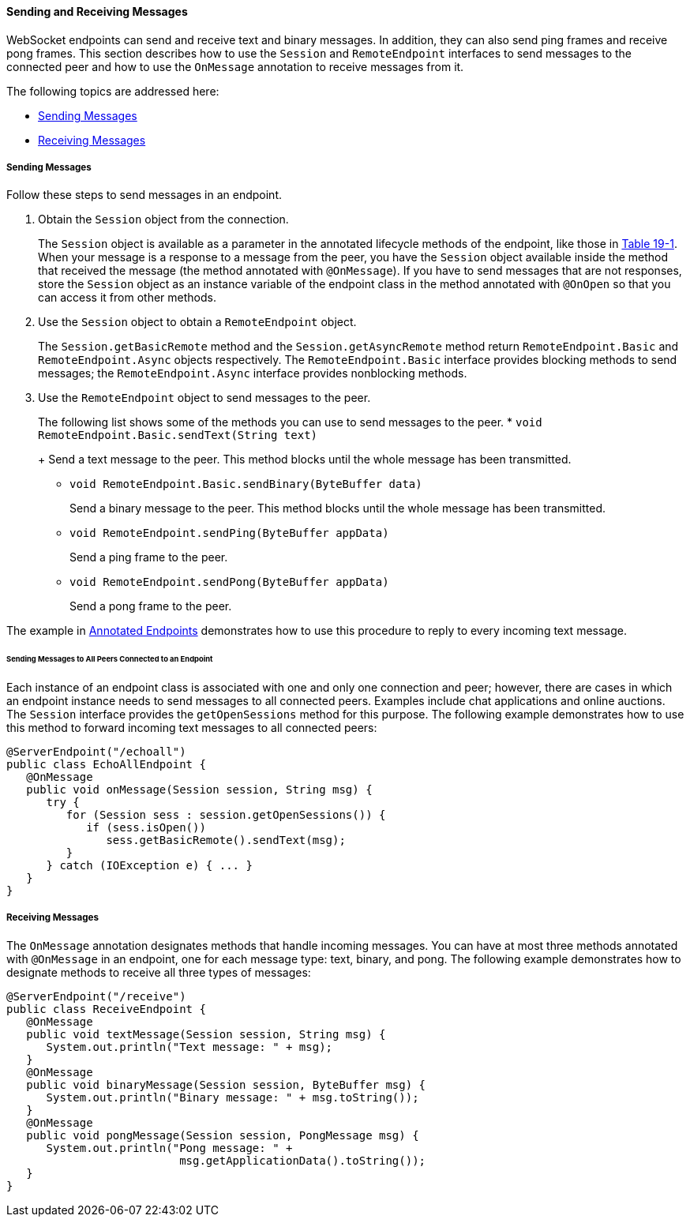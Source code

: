 [[BABFCGBJ]][[sending-and-receiving-messages]]

==== Sending and Receiving Messages

WebSocket endpoints can send and receive text and binary messages. In
addition, they can also send ping frames and receive pong frames. This
section describes how to use the `Session` and `RemoteEndpoint`
interfaces to send messages to the connected peer and how to use the
`OnMessage` annotation to receive messages from it.

The following topics are addressed here:

* link:#CIHEHFCB[Sending Messages]
* link:#CIHIDFHD[Receiving Messages]

[[CIHEHFCB]][[sending-messages]]

===== Sending Messages

Follow these steps to send messages in an endpoint.

1.  Obtain the `Session` object from the connection.
+
The `Session` object is available as a parameter in the annotated
lifecycle methods of the endpoint, like those in
link:#BABDGEJH[Table 19-1]. When your message is a
response to a message from the peer, you have the `Session` object
available inside the method that received the message (the method
annotated with `@OnMessage`). If you have to send messages that are not
responses, store the `Session` object as an instance variable of the
endpoint class in the method annotated with `@OnOpen` so that you can
access it from other methods.
2.  Use the `Session` object to obtain a `RemoteEndpoint` object.
+
The `Session.getBasicRemote` method and the `Session.getAsyncRemote`
method return `RemoteEndpoint.Basic` and `RemoteEndpoint.Async` objects
respectively. The `RemoteEndpoint.Basic` interface provides blocking
methods to send messages; the `RemoteEndpoint.Async` interface provides
nonblocking methods.
3.  Use the `RemoteEndpoint` object to send messages to the peer.
+
The following list shows some of the methods you can use to send
messages to the peer.
* `void RemoteEndpoint.Basic.sendText(String text)`
+
Send a text message to the peer. This method blocks until the whole
message has been transmitted.
* `void RemoteEndpoint.Basic.sendBinary(ByteBuffer data)`
+
Send a binary message to the peer. This method blocks until the whole
message has been transmitted.
* `void RemoteEndpoint.sendPing(ByteBuffer appData)`
+
Send a ping frame to the peer.
* `void RemoteEndpoint.sendPong(ByteBuffer appData)`
+
Send a pong frame to the peer.

The example in link:#BABFEBGA[Annotated Endpoints]
demonstrates how to use this procedure to reply to every incoming text
message.

[[BABIFBCG]][[sending-messages-to-all-peers-connected-to-an-endpoint]]

====== Sending Messages to All Peers Connected to an Endpoint

Each instance of an endpoint class is associated with one and only one
connection and peer; however, there are cases in which an endpoint
instance needs to send messages to all connected peers. Examples include
chat applications and online auctions. The `Session` interface provides
the `getOpenSessions` method for this purpose. The following example
demonstrates how to use this method to forward incoming text messages to
all connected peers:

[source,java]
----
@ServerEndpoint("/echoall")
public class EchoAllEndpoint {
   @OnMessage
   public void onMessage(Session session, String msg) {
      try {
         for (Session sess : session.getOpenSessions()) {
            if (sess.isOpen())
               sess.getBasicRemote().sendText(msg);
         }
      } catch (IOException e) { ... }
   }
}
----

[[CIHIDFHD]][[receiving-messages]]

===== Receiving Messages

The `OnMessage` annotation designates methods that handle incoming
messages. You can have at most three methods annotated with `@OnMessage`
in an endpoint, one for each message type: text, binary, and pong. The
following example demonstrates how to designate methods to receive all
three types of messages:

[source,java]
----
@ServerEndpoint("/receive")
public class ReceiveEndpoint {
   @OnMessage
   public void textMessage(Session session, String msg) {
      System.out.println("Text message: " + msg);
   }
   @OnMessage
   public void binaryMessage(Session session, ByteBuffer msg) {
      System.out.println("Binary message: " + msg.toString());
   }
   @OnMessage
   public void pongMessage(Session session, PongMessage msg) {
      System.out.println("Pong message: " +
                          msg.getApplicationData().toString());
   }
}
----

